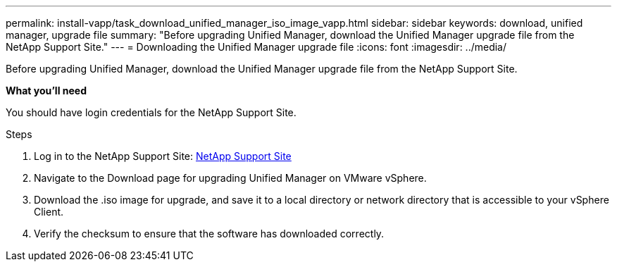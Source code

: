 ---
permalink: install-vapp/task_download_unified_manager_iso_image_vapp.html
sidebar: sidebar
keywords: download, unified manager, upgrade file
summary: "Before upgrading Unified Manager, download the Unified Manager upgrade file from the NetApp Support Site."
---
= Downloading the Unified Manager upgrade file
:icons: font
:imagesdir: ../media/

[.lead]
Before upgrading Unified Manager, download the Unified Manager upgrade file from the NetApp Support Site.

*What you'll need*

You should have login credentials for the NetApp Support Site.

.Steps

. Log in to the NetApp Support Site: https://mysupport.netapp.com/site/products/all/details/activeiq-unified-manager/downloads-tab[NetApp Support Site]
. Navigate to the Download page for upgrading Unified Manager on VMware vSphere.
. Download the .iso image for upgrade, and save it to a local directory or network directory that is accessible to your vSphere Client.
. Verify the checksum to ensure that the software has downloaded correctly.
